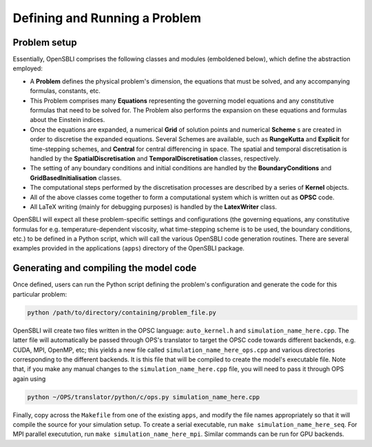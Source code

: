 Defining and Running a Problem
==============================

Problem setup
-------------
Essentially, OpenSBLI comprises the following classes and modules (emboldened below), which define the abstraction employed:

* A **Problem** defines the physical problem's dimension, the equations that must be solved, and any accompanying formulas, constants, etc.
* This Problem comprises many **Equations** representing the governing model equations and any constitutive formulas that need to be solved for. The Problem also performs the expansion on these equations and formulas about the Einstein indices.
* Once the equations are expanded, a numerical **Grid** of solution points and numerical **Scheme** s are created in order to discretise the expanded equations. Several Schemes are available, such as **RungeKutta** and **Explicit** for time-stepping schemes, and **Central** for central differencing in space. The spatial and temporal discretisation is handled by the **SpatialDiscretisation** and **TemporalDiscretisation** classes, respectively.
* The setting of any boundary conditions and initial conditions are handled by the **BoundaryConditions** and **GridBasedInitialisation** classes.
* The computational steps performed by the discretisation processes are described by a series of **Kernel** objects.
* All of the above classes come together to form a computational system which is written out as **OPSC** code.
* All LaTeX writing (mainly for debugging purposes) is handled by the **LatexWriter** class.

OpenSBLI will expect all these problem-specific settings and configurations (the governing equations, any constitutive formulas for e.g. temperature-dependent viscosity, what time-stepping scheme is to be used, the boundary conditions, etc.) to be defined in a Python script, which will call the various OpenSBLI code generation routines. There are several examples provided in the applications (``apps``) directory of the OpenSBLI package.

Generating and compiling the model code
---------------------------------------
Once defined, users can run the Python script defining the problem's configuration and generate the code for this particular problem:

.. code-block:: bash

    python /path/to/directory/containing/problem_file.py

OpenSBLI will create two files written in the OPSC language: ``auto_kernel.h`` and ``simulation_name_here.cpp``. The latter file will automatically be passed through OPS's translator to target the OPSC code towards different backends, e.g. CUDA, MPI, OpenMP, etc; this yields a new file called ``simulation_name_here_ops.cpp`` and various directories corresponding to the different backends. It is this file that will be compiled to create the model's executable file. Note that, if you make any manual changes to the ``simulation_name_here.cpp`` file, you will need to pass it through OPS again using

.. code-block:: bash

    python ~/OPS/translator/python/c/ops.py simulation_name_here.cpp

Finally, copy across the ``Makefile`` from one of the existing ``apps``, and modify the file names appropriately so that it will compile the source for your simulation setup. To create a serial executable, run ``make simulation_name_here_seq``. For MPI parallel executution, run ``make simulation_name_here_mpi``. Similar commands can be run for GPU backends.
